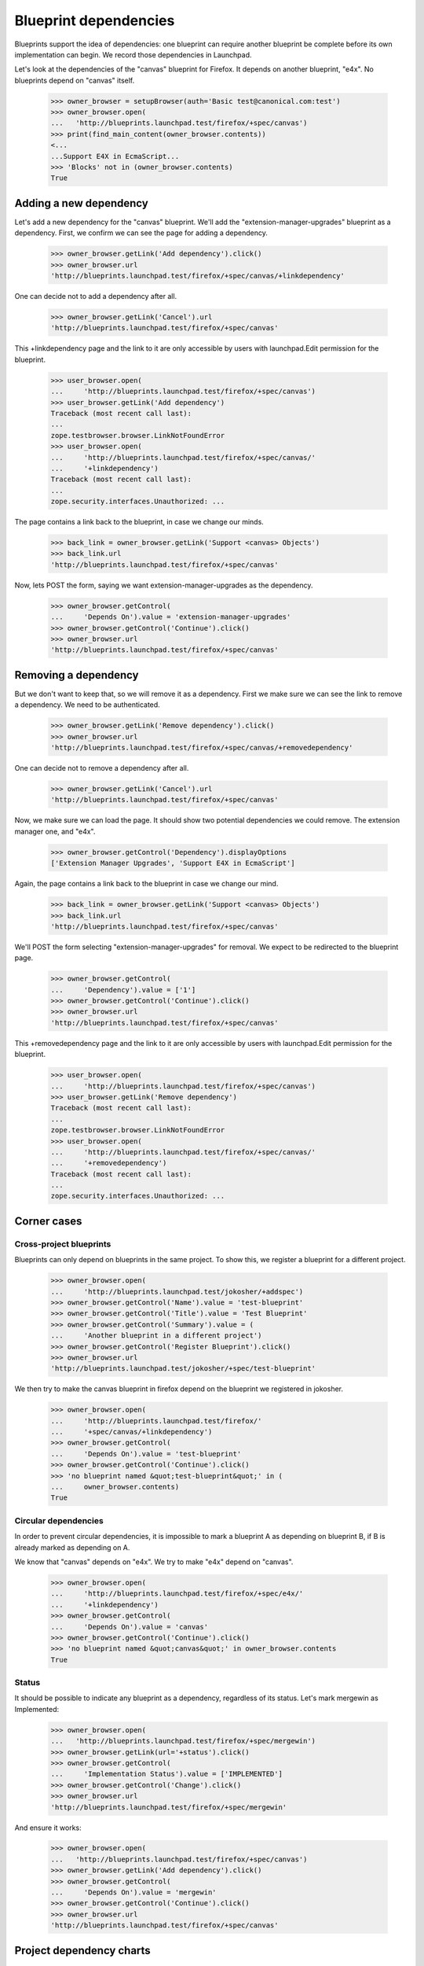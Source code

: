 Blueprint dependencies
======================

Blueprints support the idea of dependencies: one blueprint can require
another blueprint be complete before its own implementation can
begin. We record those dependencies in Launchpad.

Let's look at the dependencies of the "canvas" blueprint for Firefox. It
depends on another blueprint, "e4x". No blueprints depend on "canvas"
itself.

    >>> owner_browser = setupBrowser(auth='Basic test@canonical.com:test')
    >>> owner_browser.open(
    ...   'http://blueprints.launchpad.test/firefox/+spec/canvas')
    >>> print(find_main_content(owner_browser.contents))
    <...
    ...Support E4X in EcmaScript...
    >>> 'Blocks' not in (owner_browser.contents)
    True


Adding a new dependency
-----------------------

Let's add a new dependency for the "canvas" blueprint. We'll add the
"extension-manager-upgrades" blueprint as a dependency. First, we
confirm we can see the page for adding a dependency.

    >>> owner_browser.getLink('Add dependency').click()
    >>> owner_browser.url
    'http://blueprints.launchpad.test/firefox/+spec/canvas/+linkdependency'

One can decide not to add a dependency after all.

    >>> owner_browser.getLink('Cancel').url
    'http://blueprints.launchpad.test/firefox/+spec/canvas'

This +linkdependency page and the link to it are only accessible by
users with launchpad.Edit permission for the blueprint.

    >>> user_browser.open(
    ...     'http://blueprints.launchpad.test/firefox/+spec/canvas')
    >>> user_browser.getLink('Add dependency')
    Traceback (most recent call last):
    ...
    zope.testbrowser.browser.LinkNotFoundError
    >>> user_browser.open(
    ...     'http://blueprints.launchpad.test/firefox/+spec/canvas/'
    ...     '+linkdependency')
    Traceback (most recent call last):
    ...
    zope.security.interfaces.Unauthorized: ...

The page contains a link back to the blueprint, in case we change our
minds.

    >>> back_link = owner_browser.getLink('Support <canvas> Objects')
    >>> back_link.url
    'http://blueprints.launchpad.test/firefox/+spec/canvas'

Now, lets POST the form, saying we want extension-manager-upgrades as the
dependency.

    >>> owner_browser.getControl(
    ...     'Depends On').value = 'extension-manager-upgrades'
    >>> owner_browser.getControl('Continue').click()
    >>> owner_browser.url
    'http://blueprints.launchpad.test/firefox/+spec/canvas'


Removing a dependency
---------------------

But we don't want to keep that, so we will remove it as a dependency. First
we make sure we can see the link to remove a dependency. We need to be
authenticated.

    >>> owner_browser.getLink('Remove dependency').click()
    >>> owner_browser.url
    'http://blueprints.launchpad.test/firefox/+spec/canvas/+removedependency'

One can decide not to remove a dependency after all.

    >>> owner_browser.getLink('Cancel').url
    'http://blueprints.launchpad.test/firefox/+spec/canvas'

Now, we make sure we can load the page. It should show two potential
dependencies we could remove. The extension manager one, and "e4x".

    >>> owner_browser.getControl('Dependency').displayOptions
    ['Extension Manager Upgrades', 'Support E4X in EcmaScript']

Again, the page contains a link back to the blueprint in case we change
our mind.

    >>> back_link = owner_browser.getLink('Support <canvas> Objects')
    >>> back_link.url
    'http://blueprints.launchpad.test/firefox/+spec/canvas'

We'll POST the form selecting "extension-manager-upgrades" for removal. We
expect to be redirected to the blueprint page.

    >>> owner_browser.getControl(
    ...     'Dependency').value = ['1']
    >>> owner_browser.getControl('Continue').click()
    >>> owner_browser.url
    'http://blueprints.launchpad.test/firefox/+spec/canvas'

This +removedependency page and the link to it are only accessible by
users with launchpad.Edit permission for the blueprint.

    >>> user_browser.open(
    ...     'http://blueprints.launchpad.test/firefox/+spec/canvas')
    >>> user_browser.getLink('Remove dependency')
    Traceback (most recent call last):
    ...
    zope.testbrowser.browser.LinkNotFoundError
    >>> user_browser.open(
    ...     'http://blueprints.launchpad.test/firefox/+spec/canvas/'
    ...     '+removedependency')
    Traceback (most recent call last):
    ...
    zope.security.interfaces.Unauthorized: ...


Corner cases
------------

Cross-project blueprints
........................

Blueprints can only depend on blueprints in the same project. To
show this, we register a blueprint for a different project.

    >>> owner_browser.open(
    ...     'http://blueprints.launchpad.test/jokosher/+addspec')
    >>> owner_browser.getControl('Name').value = 'test-blueprint'
    >>> owner_browser.getControl('Title').value = 'Test Blueprint'
    >>> owner_browser.getControl('Summary').value = (
    ...     'Another blueprint in a different project')
    >>> owner_browser.getControl('Register Blueprint').click()
    >>> owner_browser.url
    'http://blueprints.launchpad.test/jokosher/+spec/test-blueprint'

We then try to make the canvas blueprint in firefox depend on the
blueprint we registered in jokosher.

    >>> owner_browser.open(
    ...     'http://blueprints.launchpad.test/firefox/'
    ...     '+spec/canvas/+linkdependency')
    >>> owner_browser.getControl(
    ...     'Depends On').value = 'test-blueprint'
    >>> owner_browser.getControl('Continue').click()
    >>> 'no blueprint named &quot;test-blueprint&quot;' in (
    ...     owner_browser.contents)
    True


Circular dependencies
.....................

In order to prevent circular dependencies, it is impossible to mark a
blueprint A as depending on blueprint B, if B is already marked as
depending on A.

We know that "canvas" depends on "e4x". We try to make "e4x" depend on
"canvas".

    >>> owner_browser.open(
    ...     'http://blueprints.launchpad.test/firefox/+spec/e4x/'
    ...     '+linkdependency')
    >>> owner_browser.getControl(
    ...     'Depends On').value = 'canvas'
    >>> owner_browser.getControl('Continue').click()
    >>> 'no blueprint named &quot;canvas&quot;' in owner_browser.contents
    True


Status
......

It should be possible to indicate any blueprint as a dependency,
regardless of its status. Let's mark mergewin as Implemented:

    >>> owner_browser.open(
    ...   'http://blueprints.launchpad.test/firefox/+spec/mergewin')
    >>> owner_browser.getLink(url='+status').click()
    >>> owner_browser.getControl(
    ...     'Implementation Status').value = ['IMPLEMENTED']
    >>> owner_browser.getControl('Change').click()
    >>> owner_browser.url
    'http://blueprints.launchpad.test/firefox/+spec/mergewin'

And ensure it works:

    >>> owner_browser.open(
    ...   'http://blueprints.launchpad.test/firefox/+spec/canvas')
    >>> owner_browser.getLink('Add dependency').click()
    >>> owner_browser.getControl(
    ...     'Depends On').value = 'mergewin'
    >>> owner_browser.getControl('Continue').click()
    >>> owner_browser.url
    'http://blueprints.launchpad.test/firefox/+spec/canvas'


Project dependency charts
-------------------------

We know that no blueprints depend on "canvas", but "canvas" depends on
"e4x" and "e4x" depends on "svg-support". So the big picture is that
"canvas" needs to have both "e4x" and "svg-support" implemented before
it can be implemented, and nothing depends on having "canvas"
implemented. The "dependency tree" page for "canvas" should show exactly
that.

    >>> anon_browser.open(
    ...     'http://launchpad.test/firefox/+spec/canvas/+deptree')
    >>> print('----'); print(anon_browser.contents)
    ----
    ...Blueprints that must be implemented first...
    ...Support E4X in EcmaScript...
    ...Merge Open Browser Windows with "Consolidate Windows"...
    ...Support Native SVG Objects...
    ...This blueprint...
    ...Support &lt;canvas&gt; Objects...
    ...Blueprints that can then be implemented...
    ...No blueprints depend on this one...

We have some nice tools to display the dependency tree as a client side
image and map.

    >>> anon_browser.open(
    ...     'http://launchpad.test/firefox/+spec/canvas/+deptreeimgtag')
    >>> print(anon_browser.contents)
    <img src="deptree.png" usemap="#deptree" />
    <map id="deptree" name="deptree">
    <area shape="poly"
      ...title="Support &lt;canvas&gt; Objects" .../>
    <area shape="poly"
      ...href="http://blueprints.launchpad.test/firefox/+spec/e4x" .../>
    <area shape="poly"
      ...href="http://blueprints.launchpad.test/firefox/+spec/mergewin" .../>
    <area shape="poly"
      ...href="http://blueprints.launchpad.test/firefox/+spec/svg...support"
      .../>
    </map>


Get the dependency chart, and check that it is a PNG.

    >>> anon_browser.open(
    ...   'http://launchpad.test/firefox/+spec/canvas/deptree.png')
    >>> anon_browser.contents.startswith(b'\x89PNG')
    True
    >>> anon_browser.headers['content-type']
    'image/png'

We can also get the DOT output for a blueprint dependency graph.  This
is useful for experimenting with the dot layout using production data.

    >>> anon_browser.open(
    ...   'http://launchpad.test/firefox/+spec/canvas/+deptreedotfile')
    >>> anon_browser.headers['content-type']
    'text/plain;charset=utf-8'
    >>> print(anon_browser.contents)
    digraph "deptree" {
    ...

Distro blueprints
-----------------

Let's look at blueprints targetting a distribution, rather than a product.
We create two blueprints in `ubuntu`.

    >>> owner_browser.open('http://blueprints.launchpad.test/ubuntu/+addspec')
    >>> owner_browser.getControl('Name').value = 'distro-blueprint-a'
    >>> owner_browser.getControl('Title').value = 'A blueprint for a distro'
    >>> owner_browser.getControl('Summary').value = (
    ...     'This is a blueprint for the Ubuntu distribution')
    >>> owner_browser.getControl('Register Blueprint').click()
    >>> print(owner_browser.url)
    http://blueprints.launchpad.test/ubuntu/+spec/distro-blueprint-a

    >>> owner_browser.open('http://blueprints.launchpad.test/ubuntu/+addspec')
    >>> owner_browser.getControl('Name').value = 'distro-blueprint-b'
    >>> owner_browser.getControl('Title').value = (
    ...     'Another blueprint for a distro')
    >>> owner_browser.getControl('Summary').value = (
    ...     'This is a blueprint for the Ubuntu distribution')
    >>> owner_browser.getControl('Register Blueprint').click()
    >>> print(owner_browser.url)
    http://blueprints.launchpad.test/ubuntu/+spec/distro-blueprint-b

    >>> owner_browser.getLink('Add dependency').click()
    >>> print(owner_browser.url)
    http.../ubuntu/+spec/distro-blueprint-b/+linkdependency

    >>> owner_browser.getControl('Depends On').value = 'distro-blueprint-a'
    >>> owner_browser.getControl('Continue').click()

The blueprint was linked successfully, and it appears in the dependency
image map.

    >>> find_tag_by_id(owner_browser.contents, 'deptree')
    <...A blueprint for a distro...>
